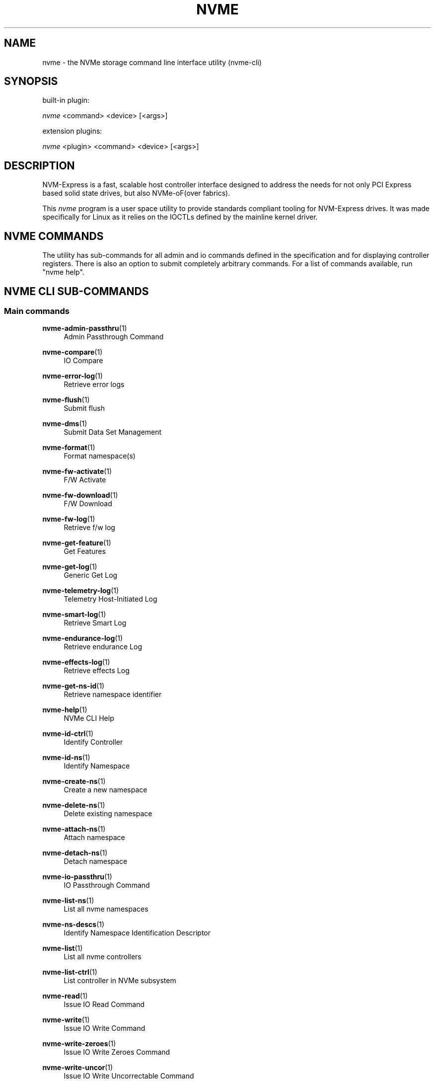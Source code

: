 '\" t
.\"     Title: nvme
.\"    Author: [see the "Authors" section]
.\" Generator: DocBook XSL Stylesheets vsnapshot <http://docbook.sf.net/>
.\"      Date: 06/10/2020
.\"    Manual: NVMe Manual
.\"    Source: NVMe
.\"  Language: English
.\"
.TH "NVME" "1" "06/10/2020" "NVMe" "NVMe Manual"
.\" -----------------------------------------------------------------
.\" * Define some portability stuff
.\" -----------------------------------------------------------------
.\" ~~~~~~~~~~~~~~~~~~~~~~~~~~~~~~~~~~~~~~~~~~~~~~~~~~~~~~~~~~~~~~~~~
.\" http://bugs.debian.org/507673
.\" http://lists.gnu.org/archive/html/groff/2009-02/msg00013.html
.\" ~~~~~~~~~~~~~~~~~~~~~~~~~~~~~~~~~~~~~~~~~~~~~~~~~~~~~~~~~~~~~~~~~
.ie \n(.g .ds Aq \(aq
.el       .ds Aq '
.\" -----------------------------------------------------------------
.\" * set default formatting
.\" -----------------------------------------------------------------
.\" disable hyphenation
.nh
.\" disable justification (adjust text to left margin only)
.ad l
.\" -----------------------------------------------------------------
.\" * MAIN CONTENT STARTS HERE *
.\" -----------------------------------------------------------------
.SH "NAME"
nvme \- the NVMe storage command line interface utility (nvme\-cli)
.SH "SYNOPSIS"
.sp
built\-in plugin:
.sp
.nf
\fInvme\fR <command> <device> [<args>]
.fi
.sp
extension plugins:
.sp
.nf
\fInvme\fR <plugin> <command> <device> [<args>]
.fi
.SH "DESCRIPTION"
.sp
NVM\-Express is a fast, scalable host controller interface designed to address the needs for not only PCI Express based solid state drives, but also NVMe\-oF(over fabrics)\&.
.sp
This \fInvme\fR program is a user space utility to provide standards compliant tooling for NVM\-Express drives\&. It was made specifically for Linux as it relies on the IOCTLs defined by the mainline kernel driver\&.
.SH "NVME COMMANDS"
.sp
The utility has sub\-commands for all admin and io commands defined in the specification and for displaying controller registers\&. There is also an option to submit completely arbitrary commands\&. For a list of commands available, run "nvme help"\&.
.SH "NVME CLI SUB\-COMMANDS"
.SS "Main commands"
.PP
\fBnvme-admin-passthru\fR(1)
.RS 4
Admin Passthrough Command
.RE
.PP
\fBnvme-compare\fR(1)
.RS 4
IO Compare
.RE
.PP
\fBnvme-error-log\fR(1)
.RS 4
Retrieve error logs
.RE
.PP
\fBnvme-flush\fR(1)
.RS 4
Submit flush
.RE
.PP
\fBnvme-dms\fR(1)
.RS 4
Submit Data Set Management
.RE
.PP
\fBnvme-format\fR(1)
.RS 4
Format namespace(s)
.RE
.PP
\fBnvme-fw-activate\fR(1)
.RS 4
F/W Activate
.RE
.PP
\fBnvme-fw-download\fR(1)
.RS 4
F/W Download
.RE
.PP
\fBnvme-fw-log\fR(1)
.RS 4
Retrieve f/w log
.RE
.PP
\fBnvme-get-feature\fR(1)
.RS 4
Get Features
.RE
.PP
\fBnvme-get-log\fR(1)
.RS 4
Generic Get Log
.RE
.PP
\fBnvme-telemetry-log\fR(1)
.RS 4
Telemetry Host\-Initiated Log
.RE
.PP
\fBnvme-smart-log\fR(1)
.RS 4
Retrieve Smart Log
.RE
.PP
\fBnvme-endurance-log\fR(1)
.RS 4
Retrieve endurance Log
.RE
.PP
\fBnvme-effects-log\fR(1)
.RS 4
Retrieve effects Log
.RE
.PP
\fBnvme-get-ns-id\fR(1)
.RS 4
Retrieve namespace identifier
.RE
.PP
\fBnvme-help\fR(1)
.RS 4
NVMe CLI Help
.RE
.PP
\fBnvme-id-ctrl\fR(1)
.RS 4
Identify Controller
.RE
.PP
\fBnvme-id-ns\fR(1)
.RS 4
Identify Namespace
.RE
.PP
\fBnvme-create-ns\fR(1)
.RS 4
Create a new namespace
.RE
.PP
\fBnvme-delete-ns\fR(1)
.RS 4
Delete existing namespace
.RE
.PP
\fBnvme-attach-ns\fR(1)
.RS 4
Attach namespace
.RE
.PP
\fBnvme-detach-ns\fR(1)
.RS 4
Detach namespace
.RE
.PP
\fBnvme-io-passthru\fR(1)
.RS 4
IO Passthrough Command
.RE
.PP
\fBnvme-list-ns\fR(1)
.RS 4
List all nvme namespaces
.RE
.PP
\fBnvme-ns-descs\fR(1)
.RS 4
Identify Namespace Identification Descriptor
.RE
.PP
\fBnvme-list\fR(1)
.RS 4
List all nvme controllers
.RE
.PP
\fBnvme-list-ctrl\fR(1)
.RS 4
List controller in NVMe subsystem
.RE
.PP
\fBnvme-read\fR(1)
.RS 4
Issue IO Read Command
.RE
.PP
\fBnvme-write\fR(1)
.RS 4
Issue IO Write Command
.RE
.PP
\fBnvme-write-zeroes\fR(1)
.RS 4
Issue IO Write Zeroes Command
.RE
.PP
\fBnvme-write-uncor\fR(1)
.RS 4
Issue IO Write Uncorrectable Command
.RE
.PP
\fBnvme-resv-acquire\fR(1)
.RS 4
Acquire Namespace Reservation
.RE
.PP
\fBnvme-resv-register\fR(1)
.RS 4
Register Namespace Reservation
.RE
.PP
\fBnvme-resv-release\fR(1)
.RS 4
Release Namespace Reservation
.RE
.PP
\fBnvme-resv-report\fR(1)
.RS 4
Report Reservation Capabilities
.RE
.PP
\fBnvme-security-recv\fR(1)
.RS 4
Security Receive
.RE
.PP
\fBnvme-security-send\fR(1)
.RS 4
Security Send
.RE
.PP
\fBnvme-set-feature\fR(1)
.RS 4
Set Feature
.RE
.PP
\fBnvme-show-regs\fR(1)
.RS 4
Show NVMe Controller Registers
.RE
.PP
\fBnvme-discover\fR(1)
.RS 4
Send Get Log Page request to Discovery Controller
.RE
.PP
\fBnvme-connect-all\fR(1)
.RS 4
Discover and connect to all NVMe\-over\-Fabrics subsystems
.RE
.PP
\fBnvme-connect\fR(1)
.RS 4
Connect to an NVMe\-over\-Fabrics subsystem
.RE
.PP
\fBnvme-disconnect\fR(1)
.RS 4
Disconnect from an NVMe\-over\-Fabrics subsystem
.RE
.PP
\fBnvme-disconnect-all\fR(1)
.RS 4
Disconnect from all NVMe\-over\-Fabrics subsystems
.RE
.PP
\fBnvme-get-property\fR(1)
.RS 4
Reads and shows NVMe\-over\-Fabrics controller property
.RE
.SH "FURTHER DOCUMENTATION"
.sp
See the freely available references on the \m[blue]\fBOfficial NVM\-Express Site\fR\m[]\&\s-2\u[1]\d\s+2\&.
.SH "AUTHORS"
.sp
This is written and maintained by \m[blue]\fBKeith Busch\fR\m[]\&\s-2\u[2]\d\s+2\&.
.SH "REPORTING BUGS"
.sp
Patches and issues may be submitted to the official repository at \m[blue]\fBhttps://github\&.com/linux\-nvme/nvme\-cli\fR\m[] or the Linux NVMe mailing list \m[blue]\fBlinux\-nvme\fR\m[]\&\s-2\u[3]\d\s+2
.SH "NVME"
.sp
Part of the nvme suite
.SH "NOTES"
.IP " 1." 4
Official NVM-Express Site
.RS 4
\%http://nvmexpress.org
.RE
.IP " 2." 4
Keith Busch
.RS 4
\%mailto:kbusch@kernel.org
.RE
.IP " 3." 4
linux-nvme
.RS 4
\%mailto:linux-nvme@lists.infradead.org
.RE

